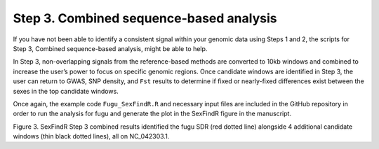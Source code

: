 ========================================
Step 3. Combined sequence-based analysis
========================================

If you have not been able to identify a consistent signal within your genomic data using Steps 1 and 2, the scripts for Step 3, Combined sequence-based analysis, might be able to help.

In Step 3, non-overlapping signals from the reference-based methods are converted to 10kb windows and combined to increase the user’s power to focus on specific genomic regions. Once candidate windows are identified in Step 3, the user can return to GWAS, SNP density, and ``Fst`` results to determine if fixed or nearly-fixed differences exist between the sexes in the top candidate windows.

Once again, the example code ``Fugu_SexFindR.R`` and necessary input files are included in the GitHub repository in order to run the analysis for fugu and generate the plot in the SexFindR figure in the manuscript.

.. image:: images/SexFindR.png

Figure 3. SexFindR Step 3 combined results identified the fugu SDR (red dotted line) alongside 4 additional candidate windows (thin black dotted lines), all on NC_042303.1.
